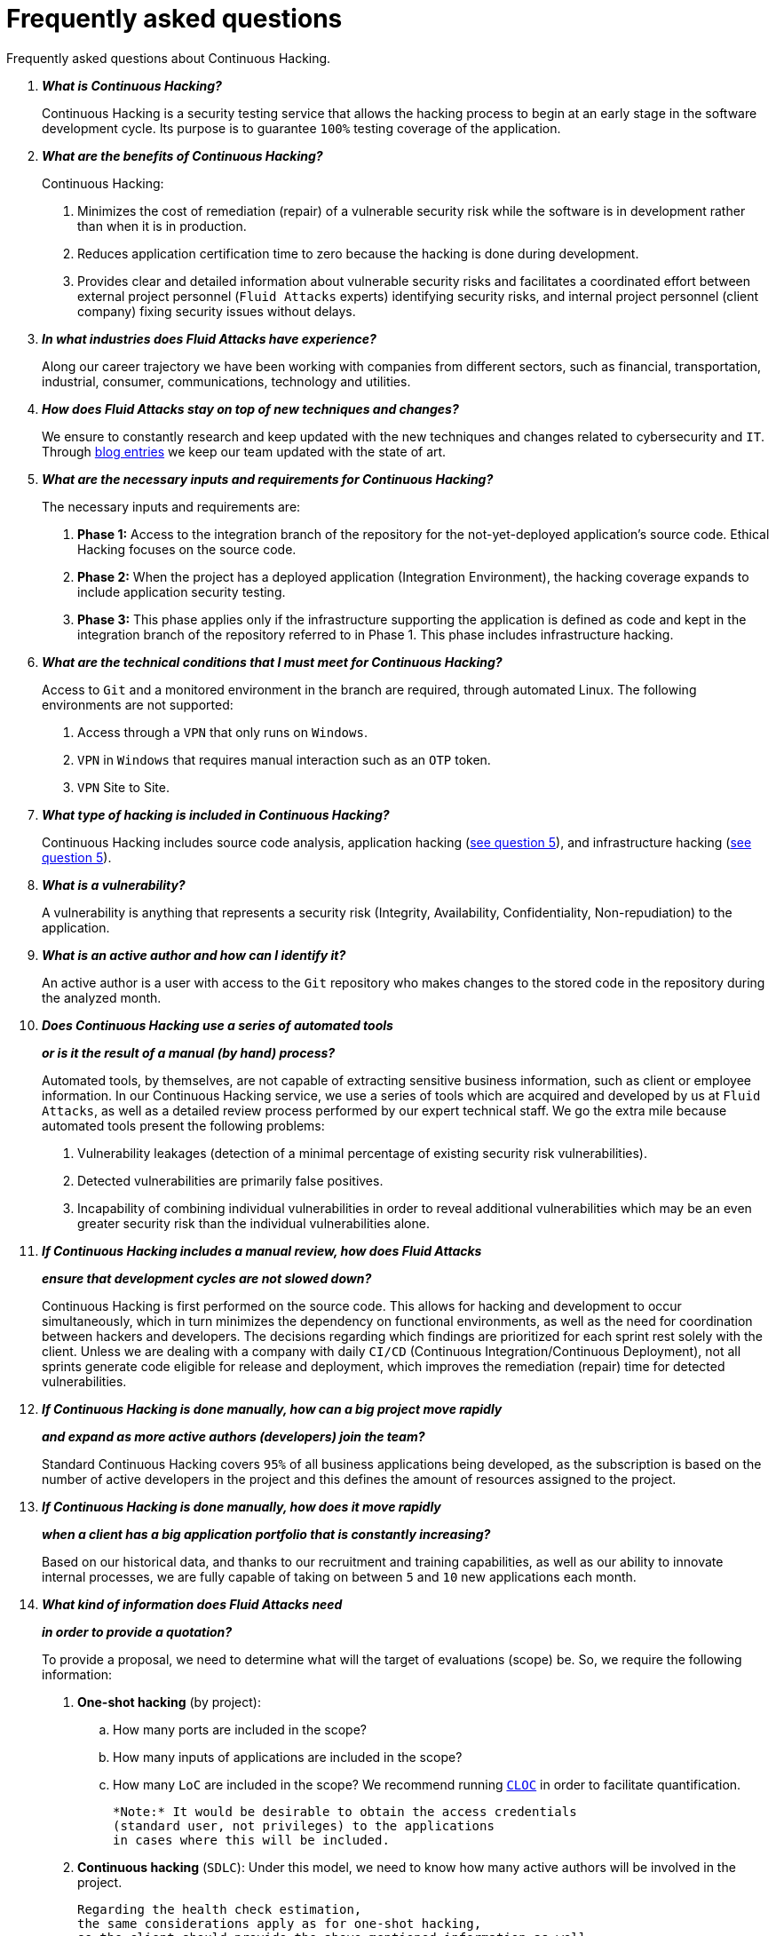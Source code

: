 :slug: services/faq/
:category: services
:description: Here we present a compilation of questions and answers to help our clients understand Fluid Attacks' services and how it can benefit your organization.
:keywords: Fluid Attacks, Services, Continuous Hacking, Ethical Hacking, FAQ, Questions, Answers, Pentesting

= Frequently asked questions

Frequently asked questions about Continuous Hacking.

[qanda]
*What is Continuous Hacking?*::
  Continuous Hacking is a security testing service
  that allows the hacking process to begin at an early stage
  in the software development cycle.
  Its purpose is to guarantee `100%` testing coverage of the application.


*What are the benefits of Continuous Hacking?*::
  Continuous Hacking:
  . Minimizes the cost of remediation (repair) of a vulnerable security risk
  while the software is in development rather than when it is in production.

  . Reduces application certification time to zero
  because the hacking is done during development.

  . Provides clear and detailed information about vulnerable security risks
  and facilitates a coordinated effort between external project personnel
  (`Fluid Attacks` experts) identifying security risks,
  and internal project personnel (client company)
  fixing security issues without delays.

*In what industries does Fluid Attacks have experience?*::
  Along our career trajectory we have been working with companies
  from different sectors, such as financial, transportation,
  industrial, consumer, communications, technology and utilities.

*How does Fluid Attacks stay on top of new techniques and changes?*::
  We ensure to constantly research and keep updated
  with the new techniques and changes related to cybersecurity and `IT`.
  Through link:../../blog[blog entries]
  we keep our team updated with the state of art.

*What are the necessary inputs and requirements for Continuous Hacking?*::
  The necessary inputs and requirements are:

  . *Phase 1:* Access to the integration branch of the repository
  for the not-yet-deployed application’s source code.
  Ethical Hacking focuses on the source code.

  . *Phase 2:* When the project has a deployed application
  (Integration Environment), the hacking coverage expands
  to include application security testing.

  . *Phase 3:* This phase applies only if the infrastructure
  supporting the application is defined as code and kept
  in the integration branch of the repository referred to in Phase 1.
  This phase includes infrastructure hacking.

*What are the technical conditions that I must meet for Continuous Hacking?*::

 Access to `Git` and a monitored environment in the branch are required,
 through automated Linux.
 The following environments are not supported:

 . Access through a `VPN` that only runs on `Windows`.
 . `VPN` in `Windows` that requires manual interaction such as an `OTP` token.
 . `VPN` Site to Site.

*What type of hacking is included in Continuous Hacking?*::
  Continuous Hacking includes source code analysis,
  application hacking (<<q5,see question 5>>),
  and infrastructure hacking (<<q5,see question 5>>).

*What is a vulnerability?*::
  A vulnerability is anything that represents a security risk
  (Integrity, Availability, Confidentiality, Non-repudiation)
  to the application.

*What is an active author and how can I identify it?*::
 An active author is a user with access to the `Git` repository
 who makes changes to the stored code in the repository during
 the analyzed month.

*Does Continuous Hacking use a series of automated tools*::
*or is it the result of a manual (by hand) process?*::
  Automated tools, by themselves,
  are not capable of extracting sensitive business information,
  such as client or employee information.
  In our Continuous Hacking service, we use a series of tools
  which are acquired and developed by us at `Fluid Attacks`,
  as well as a detailed review process performed by our expert technical staff.
  We go the extra mile because automated tools present the following problems:

  . Vulnerability leakages (detection of a minimal percentage
  of existing security risk vulnerabilities).

  . Detected vulnerabilities are primarily false positives.

  . Incapability of combining individual vulnerabilities
  in order to reveal additional vulnerabilities
  which may be an even greater security risk
  than the individual vulnerabilities alone.

*If Continuous Hacking includes a manual review, how does Fluid Attacks*::
*ensure that development cycles are not slowed down?*::
  Continuous Hacking is first performed on the source code.
  This allows for hacking and development to occur simultaneously,
  which in turn minimizes the dependency on functional environments,
  as well as the need for coordination between hackers and developers.
  The decisions regarding which findings are prioritized for each sprint
  rest solely with the client.
  Unless we are dealing with a company with daily `CI/CD`
  (Continuous Integration/Continuous Deployment),
  not all sprints generate code eligible for release and deployment,
  which improves the remediation (repair) time for detected vulnerabilities.

*If Continuous Hacking is done manually, how can a big project move rapidly*::
*and expand as more active authors (developers) join the team?*::
  Standard Continuous Hacking
  covers `95%` of all business applications being developed,
  as the subscription is based on the number
  of active developers in the project and this defines the amount of resources
  assigned to the project.

*If Continuous Hacking is done manually, how does it move rapidly*::
*when a client has a big application portfolio that is constantly increasing?*::
  Based on our historical data,
  and thanks to our recruitment and training capabilities,
  as well as our ability to innovate internal processes,
  we are fully capable of taking on
  between `5` and `10` new applications each month.

*What kind of information does Fluid Attacks need*::
*in order to provide a quotation?*::

  To provide a proposal, we need to determine
  what will the target of evaluations (scope) be.
  So, we require the following information:

  . *One-shot hacking* (by project):

  .. How many ports are included in the scope?
  .. How many inputs of applications are included in the scope?
  .. How many `LoC` are included in the scope?
  We recommend running link:https://github.com/AlDanial/cloc[`CLOC`]
  in order to facilitate quantification.

  *Note:* It would be desirable to obtain the access credentials
  (standard user, not privileges) to the applications
  in cases where this will be included.

  . *Continuous hacking* (`SDLC`):
  Under this model, we need to know how many active authors
  will be involved in the project.

  Regarding the health check estimation,
  the same considerations apply as for one-shot hacking,
  so the client should provide the above-mentioned information as well.

*Does the cost of Continuous Hacking vary according to the scope*::
*or development phases?*::
  Yes. The service cost varies depending on the number of active authors
  identified in the project each month.

*Why is it necessary for Continuous Hacking to have access*::
*to the source code stored in the repository?*::
  Continuous Hacking needs access to the source code
  because it is based on continuous attacks
  on the latest version available.

*When does Continuous Hacking begin?*::
  Continuous Hacking begins immediately after receiving the purchase order.

*Why is there a month 0 and how does setup work?*::

  Month `0` begins the test setup and is the start of the monthly payment.
  A project leader is assigned who is responsible
  for managing the connection of environments, profiling, user creation,
  allocation of privileges, and all the necessary inputs
  to begin the review without setbacks.

*Is it possible to hire On-the-Premises Continuous Hacking?*::
  No. Due to the operational model that supports Continuous Hacking,
  it can only be done remotely.

*Is it possible to schedule follow-up meetings?*::
  Yes. All applications covered by the contract for Continuous Hacking
  are assigned to a specific project leader who is available
  to attend all necessary meetings.
  We simply require sufficient notice of an impending meeting
  in order to schedule availability.

*How is a project’s progress determined?*::
  A project’s progress and current state is determined
  using the following metrics:
  . Source code coverage indicator.
  . Percentage of remediated (repaired) security risk vulnerabilities.

*When does Continuous Hacking end?*::
  Continuous Hacking is contracted for a minimum of `12` months
  and is renewed automatically at the end of the `12-month` time period.
  Continuous Hacking ends when we receive a written request
  through previously defined channels to terminate the contract.

*Can the contract be canceled at any point in time?*::
  You can cancel your contract at any time after the fourth month.
  Cancellation can be requested through any communication channel
  previously defined in the contract.

*When the coverage of my application reaches 100%, is Continuous Hacking*::
*suspended until new code is added to the repository?*::
  No. Even if `100%` of coverage is reached,
  we continue checking already attacked source code to identify
  any possible false negatives,
  including components developed by third parties in our hacking process.

*How is the severity and criticality of the vulnerability calculated?*::
  `Fluid Attacks` uses link:https://www.first.org/cvss/[CVSS]
  (Common Vulnerability Scoring System),
  a “standardized framework used to rate
  the severity of security vulnerabilities in software.”
  It gives us a quantitative measure ranging from `0` to `10`,
  `0` being the lowest level of risk and `10` the highest
  and most critical level of risk,
  based on the qualitative characteristics of a vulnerability.

*How do I get information about the vulnerabilities found in my application?*::
  Continuous Hacking has an interactive reporting platform
  called link:../../products/integrates/[Integrates].
  Integrates gives all project stakeholders access
  to details concerning vulnerabilities reported by `Fluid Attacks`.
  We have recently released link:https://gitlab.com/fluidattacks/integrates[`Integrates`]
  source code to our link:https://gitlab.com/fluidattacks[public repository].

*What types of reports does Continuous Hacking generate?*::
  Continuous Hacking generates and delivers,
  through link:../../products/integrates/[Integrates],
  a technical report available in `Excel` and/or `PDF` format
  during the execution of the project contract.
  Once the project ends, Integrates delivers a presentation
  and an executive report, also in `PDF` format.

*What happens after Fluid Attacks reports a vulnerability?*::
  Once `Fluid Attacks` reports a vulnerability,
  the main objective for developers is to eliminate it.
  Through Integrates, a client company’s developers can access
  first-hand detailed information regarding a vulnerability
  in order to plan and execute corrective measures
  to remove it from the application.

*What communication does Fluid Attacks provide? When? How?*::
 For Continuous Hacking, communication takes place
 between developers and hackers on a day-to-day basis via Integrates.
 In One-shot Hacking, communication is handled
 through the project manager (`PM`) as a single point of contact (`SPOC`).

*How does Fluid Attacks know a vulnerability*::
*has been eliminated or remediated?*::
  Through link:../../products/integrates/[Integrates],
  any user with access to the project can request verification
  of a remediated vulnerability.
  A request for verification that a remediated vulnerability
  no longer poses a risk must be accompanied by notification from you
  that the planned remediation has been executed.
  We then perform a closing verification
  to confirm the effectiveness of the remediation.
  Results of the closing verification are then forwarded
  to the project team by email.

*How many closing verifications are included in Continuous Hacking?*::
  Continuous Hacking offers unlimited closing verifications.

*Why do I need to notify Fluid Attacks that a remediation has been executed*::
*if you already have access to the source code repositories?*::
  One of Continuous Hacking’s objectives
  is to maintain clear and effortless communication
  between all project members.
  This is accomplished when you notify us
  because the message goes through Integrates and by doing so,
  the entire project team is notified.

*What happens if I do not consider something a vulnerability?*::
  Within link:../../products/integrates/[Integrates] there is a comment section.
  A client company can post its reasons
  for believing a vulnerability finding is not valid.
  Our experts and all other project members
  can then interface and discuss
  the relative merits of the vulnerability finding
  as well as the validity of it as a security risk,
  and a final determination can be made.

*Do all reported vulnerabilities have to be remediated?*::
  No. However, this decision is made entirely by the client,
  not by us, and the client assumes all responsibility
  for possible negative impacts of non-remediation.
  In link:../../products/integrates/[Integrates], under the treatment option,
  a client company indicates whether it will remediate
  or assume responsibility for an identified vulnerability.

*If a client decides not to remediate a vulnerability, thus assuming*::
*responsibility for it, is it excluded from the reports and Integrates?*::
  No. Reports and Integrates include information regarding all vulnerabilities,
  along with whether vulnerabilities were remediated or not.
  Your report and Integrates will include
  all the information with nothing excluded.

*If the application is stored along multiple repositories,*::
*can they all be attacked?*::
  Yes, with one condition.
  The code must be stored in the same branch in each repository.
  For example: If it is agreed that all attacks
  will be performed on the `QA` branch,
  then this same branch must be present in all of the repositories
  included for Continuous Hacking.

*If I have code that was developed a long time ago,*::
*is it possible to still use Continuous Hacking?*::
  Yes, it is still possible to use Continuous Hacking.
  There are two possible options available:

  . A Health Check can be performed testing all existing code.
  Then, Continuous Hacking is executed as usual
  within the defined scope (<<q11,see question 11>>).
  This option is better suited for applications under development.

  . Start with the standard limits (<<q10,see question 10>>),
  increasing the coverage on a monthly basis until `100%` is reached.
  This option is better suited for applications no longer in development.

*What does Fluid Attacks do to catch up with the revision*::
*of the existing code before starting the hacking process?*::
 We recommend that application development
 and the hacking process begin simultaneously.
 However, this is not always possible.
 To catch up with developers,
 we perform a link:../../use-cases/continuous-hacking/healthcheck/[`Health Check`] (additional fees apply).
 This means all versions of the existing code
 are attacked up to the contracted starting point
 in addition to the monthly test limit.
 This allows us to catch up with the development team
 within the first `3` contract months.
 Then, we continue hacking simultaneously with the development team
 as development continues.

*What happens if I don't want to perform a Health Check, but I want*::
*the Continuous Hacking service?*::
 This is a risky choice.
 Not performing a Health Check means there will be code
 that is never going to be tested and, therefore,
 it's not possible to know what vulnerabilities may exist in it;
 those vulnerabilities are not going to be identified.
 We guarantee that `100%` of the code change
 is going to be tested, but what cannot be reached, cannot be tested.

*Do the repositories need to be in a specific version control system?*::
  Continuous Hacking is based on using `Git` for version control.
  Therefore, `Git` is necessary for Continuous Hacking.

*Does Fluid Attacks keep or store information*::
*regarding the vulnerabilities found?*::
  Information is only kept for the duration of the Continuous Hacking contract.
  Once the contract has ended, information is kept for `7` business days
  and then deleted from all our information systems.

*How will our data be erased?*::
  `Integrates` uses an automated erasing process,
  removing all the project information from our systems
  and generating a `Proof of Delivery` signed via link:https://www.docusign.com/[`Docusign`].

*Does Continuous Hacking require any development methodology?*::
  No. Continuous Hacking is independent
  of the client’s development methodology.
  Continuous Hacking test results become a planning tool
  in future development cycles.
  They do not prevent the continuation of development.

*Will Fluid Attacks periodically do presentations via teleconferencing?*::
*How do I set one up?*::
  Yes. `Fluid Attacks` can schedule periodic presentations via teleconferencing.
  To set up a teleconference presentation, you will need to provide us
  with the emails of attendees and `3` optional time periods
  of `1-hour` duration for the teleconference.
  We will then notify you of the best time for the teleconference
  based on your availability and ours,
  and send emails to your list of attendees
  inviting them to participate.

*Does the use of the Continuous Hacking model*::
*depend on the type of repository where the code is stored?*::
No. The client can use whatever repository they deem appropriate.
We only require access to the integration branch
and its respective environment.

*Who would be performing the work?*::
 Our designated team of hackers.

*Can we see resumes?*::
 Yes, you can access the `LinkedIn` profiles of some members of our team
 on our link:../../about-us/people[people] page.

*What certifications does Fluid Attacks have?*::
Please refer to our link:../../about-us/certifications/[certifications] page
for further information.

*Do I lose my property rights if Fluid Attacks reviews my source code?*::
No. Reviewing your code in no way compromises
your proprietary rights to that code.

*Does Fluid Attacks have a tool that enables*::
*automatic remediation and closing of previously confirmed vulnerabilities?*::
 Yes. link:../../asserts/[Asserts] is `Fluid Attacks'` automated engine,
 checking remediation of previously confirmed vulnerabilities.
 link:../../asserts/[Asserts] operates in the `JOB` of continuous integration.
 It can break the build sent by the programmer in the event
 of a breach of security requirements.
 We have recently released link:https://gitlab.com/fluidattacks/asserts[`Asserts`]
 source code to our link:https://gitlab.com/fluidattacks[public repository].

*Does Continuous Hacking only focus on source code?*::
*Is it possible to include the infrastructure associated with the app?*::
 We have improved the Continuous Hacking model
 to now include infrastructure within the Target of Evaluation (`ToE`).
 This includes the application's ports, inputs,
 infrastructure, and of course the application itself.

 *What external tools does Fluid Attacks use to perform pentesting?*::
 We use link:https://portswigger.net/burp[Burp Suite] for web testing,
 and link:https://www.immunityinc.com/products/canvas/[CANVAS] and
 link:https://www.coresecurity.com/products/core-impact[Core Impact]
 for infrastructure testing with additional exploits.

*How will our data be transmitted?*::
  It is up to you, however, we recommend the use of `HTTPS`
  for application tests and `SSH` (`git`) for source code analysis.

*How will our data be stored?*::
  * link:https://aws.amazon.com/[`AWS` on the cloud] (mainly `S3` and
    link:https://aws.amazon.com/dynamodb/[`DynamoDB`],
    all security enabled)
  * Hackers' computers with disk encryption in all partitions.

*Where does Integrates run?*::
 The platform, link:../../products/integrates/[Integrates], runs in the cloud.

*Does Fluid Attacks manage the access credentials to Integrates?*::
 No. We use federated authentication.
 `Google` and `Azure` (`Microsoft 360`)
 are the entities which validate your user access credentials.

*Is it possible to activate the double authentication token?*::
 Yes, it is, and we recommend you do so.
 Using double authentication will increase
 the security level of your credentials.
 This will help prevent unauthorized users
 from accessing and compromising your information.
 This feature is enabled through `Gmail` or `Azure`.

*If I make a commit, how long does it take you*::
*to review the commit and test it?*::
 The goal is `100%` coverage.
 Therefore, there will be results
 regarding system vulnerabilities continuously throughout the contract period.
 We take into account all pushes to the tested branch,
 which are monitored using automated scripts (robots)
 that extract and analyze the changes made to the source code every night.

*Does `Fluid Attacks` test every time I make a push*::
*in the subscription branch?*::
 During the execution of a project, the following scenarios can occur:

 . Application in development without overdue code (`100%` coverage):
 The robot detects the change and generates the updated control files.
 This means that no specific file or commit is audited,
 but rather the change analysis performed by the robot is incorporated
 when the hackers attack the application,
 thus allowing them to take into account the changes made.

 . Application in production without overdue code (100% coverage):
 Even when there are no changes, the application is attacked.
 Internally, we have processes that help us identify
 why we haven’t found vulnerabilities in the application in 7, 14 and 21 days.
 These processes include such things as hacker rotations
 or increasing the number of hackers assigned to the project
 in order to find undiscovered vulnerabilities.

 . Application in development with overdue code (`<100%` coverage):
 Same as the first scenario, but attacks are only related
 to the change that was made.
 The attack surface that existed before the subscription point is not attacked.

 . Application in production with overdue code (`<100%` coverage):
 Same as the second scenario, but if in a specified month there is no new code,
 it is hacked only to the extent of the changes
 made by `one` active author in `one` previous month.

*What options for retesting are available?*::
 link:../../use-cases/one-shot-hacking[One-shot Hacking] includes one retest.
 link:../../use-cases/continuous-hacking/[Continuous Hacking] includes infinite retests
 during the subscription time.

*What are the scheduled activities during the Continuous Hacking test?*::
 Once the setup has been completed,
 and everything is ready for the service to begin, the security tests start.
 The steps are as follows:

 . Approval request (purchase order confirmed).
 . Project leader assignment.
 . The project leader schedules the start meeting (teleconference).
 . Service condition validation.
 . Supplies request (access to environments and code).
 . The project leader receives supplies,
 and programs the setup of the verification and access robots.
 . The project leader creates an admin user in link:../../products/integrates/[Integrates] for the client.
 . The admin user invites all project stakeholders including the developers.
 (They must have `Google Apps` or `Office365`.)
 . Vulnerabilities are reported in link:../../products/integrates/[Integrates].
 . Project stakeholders access vulnerabilities and start remediation.
 . If any questions or problems arise,
 they can be addressed through the comments or chat available in link:../../products/integrates/[Integrates].
 . When the client has remediated the reported vulnerabilities,
 they may request validation of their repairs through link:../../products/integrates/[Integrates].
 . Our hacker performs the closure verification and updates the report.
 . Steps `3` - `7` are repeated until the subscription ends.

*What technical conditions do I need to meet*::
*if I want to use Asserts inside my continuous integrator?*::
 Asserts runs on any continuous integration platform
 that supports `Docker` (`Docker engine 18.03.1`)
 and has access to the internet.

*Is there documentation for Asserts?*::
Yes, it is available on the link:https://fluidattacks.com/asserts/[Asserts page].

*Is it possible to group multiple applications into one subscription?*::
*How would I recognize the vulnerabilities within each application?*::
According to the active authors model,
 it is possible to create a large cell with all the developers
 or to divide it into applications according to the client's needs.
 When managing only one cell, it is important to consider the following:
 * All users in the project can see all the vulnerabilities
 of the application inside the same cell.
 * When the same vulnerability appears in several applications,
 the only way to identify/locate each one in each individual application
 is by checking the vulnerability report under the heading "location".
 There, it will specify where each vulnerability can be found.

*Is it possible to change the environment*::
*when the subscription is already active?*::
Yes, it is possible under the condition that the new environment
be the same branch environment where the source code is reviewed,
thus allowing us to test the same version of the change
both statically and dynamically.

*How will you ensure the availability of my systems and services*::
*while the test is taking place?*::
 It is possible to cause an accidental `DoS` during the hacking service.
 We recommend including only the staging phase in the scope.
 However, many clients decide to also include
 the production stage in the tests.
 It is unusual for us to take down environments
 because when we foresee a possible breakpoint,
 we ask the client for a special environment
 within which to carry out the test.

*What happens if I want to review different environments*::
*of the same application?*::
 The service includes the environment of the reviewed code (<<q52, see question 52>>).
 It is possible to include different environments for an additional fee.

*If I ask a question in the comment system,*::
*how long does it take to get an answer?*::
 All questions made through the vulnerabilities comment system,
 have a `4` business hours `SLA`. M - F
 from `8AM` to `12` noon and `2PM` to `6PM`
 (`UTC-5` Colombia = same as Eastern Standard Time `USA`).
 `SLA` is not contractually defined, it is our value promise.

 *Do you have liability insurance?*::
 Yes, `1M USD` coverage.
